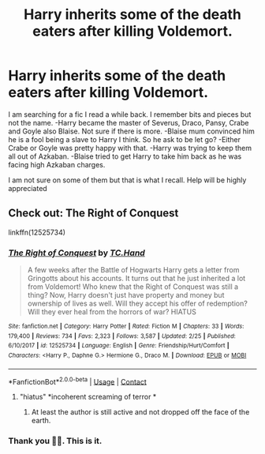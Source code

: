 #+TITLE: Harry inherits some of the death eaters after killing Voldemort.

* Harry inherits some of the death eaters after killing Voldemort.
:PROPERTIES:
:Author: IamKoketso
:Score: 10
:DateUnix: 1601575837.0
:DateShort: 2020-Oct-01
:FlairText: What's That Fic?
:END:
I am searching for a fic I read a while back. I remember bits and pieces but not the name. -Harry became the master of Severus, Draco, Pansy, Crabe and Goyle also Blaise. Not sure if there is more. -Blaise mum convinced him he is a fool being a slave to Harry I think. So he ask to be let go? -Either Crabe or Goyle was pretty happy with that. -Harry was trying to keep them all out of Azkaban. -Blaise tried to get Harry to take him back as he was facing high Azkaban charges.

I am not sure on some of them but that is what I recall. Help will be highly appreciated


** Check out: *The Right of Conquest*

linkffn(12525734)
:PROPERTIES:
:Author: Thomaz588
:Score: 4
:DateUnix: 1601581658.0
:DateShort: 2020-Oct-01
:END:

*** [[https://www.fanfiction.net/s/12525734/1/][*/The Right of Conquest/*]] by [[https://www.fanfiction.net/u/6714376/TC-Hand][/TC.Hand/]]

#+begin_quote
  A few weeks after the Battle of Hogwarts Harry gets a letter from Gringotts about his accounts. It turns out that he just inherited a lot from Voldemort! Who knew that the Right of Conquest was still a thing? Now, Harry doesn't just have property and money but ownership of lives as well. Will they accept his offer of redemption? Will they ever heal from the horrors of war? HIATUS
#+end_quote

^{/Site/:} ^{fanfiction.net} ^{*|*} ^{/Category/:} ^{Harry} ^{Potter} ^{*|*} ^{/Rated/:} ^{Fiction} ^{M} ^{*|*} ^{/Chapters/:} ^{33} ^{*|*} ^{/Words/:} ^{179,400} ^{*|*} ^{/Reviews/:} ^{734} ^{*|*} ^{/Favs/:} ^{2,323} ^{*|*} ^{/Follows/:} ^{3,587} ^{*|*} ^{/Updated/:} ^{2/25} ^{*|*} ^{/Published/:} ^{6/10/2017} ^{*|*} ^{/id/:} ^{12525734} ^{*|*} ^{/Language/:} ^{English} ^{*|*} ^{/Genre/:} ^{Friendship/Hurt/Comfort} ^{*|*} ^{/Characters/:} ^{<Harry} ^{P.,} ^{Daphne} ^{G.>} ^{Hermione} ^{G.,} ^{Draco} ^{M.} ^{*|*} ^{/Download/:} ^{[[http://www.ff2ebook.com/old/ffn-bot/index.php?id=12525734&source=ff&filetype=epub][EPUB]]} ^{or} ^{[[http://www.ff2ebook.com/old/ffn-bot/index.php?id=12525734&source=ff&filetype=mobi][MOBI]]}

--------------

*FanfictionBot*^{2.0.0-beta} | [[https://github.com/FanfictionBot/reddit-ffn-bot/wiki/Usage][Usage]] | [[https://www.reddit.com/message/compose?to=tusing][Contact]]
:PROPERTIES:
:Author: FanfictionBot
:Score: 2
:DateUnix: 1601581678.0
:DateShort: 2020-Oct-01
:END:

**** "hiatus" *incoherent screaming of terror *
:PROPERTIES:
:Author: Thekellith
:Score: 5
:DateUnix: 1601590104.0
:DateShort: 2020-Oct-02
:END:

***** At least the author is still active and not dropped off the face of the earth.
:PROPERTIES:
:Author: Nyanmaru_San
:Score: 2
:DateUnix: 1601621381.0
:DateShort: 2020-Oct-02
:END:


*** Thank you 🙂🙂. This is it.
:PROPERTIES:
:Author: IamKoketso
:Score: 1
:DateUnix: 1601624743.0
:DateShort: 2020-Oct-02
:END:
